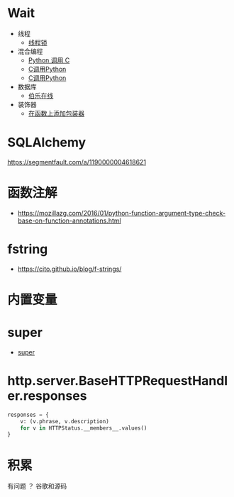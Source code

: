 * Wait
  + 线程
    + [[https://harveyqing.gitbooks.io/python-read-and-write/content/python_advance/python_thread_sync.html][线程锁]]
  + 混合编程
    + [[https://www.ibm.com/developerworks/cn/linux/l-cn-pythonandc/][Python 调用 C]]
    + [[http://blog.csdn.net/forever_jc/article/details/7743106][C调用Python]]
    + [[http://blog.csdn.net/feitianxuxue/article/details/41129677][C调用Python]]
  + 数据库
    + [[http://python.jobbole.com/88954/][伯乐在线]]
  + 装饰器
    + [[http://python3-cookbook.readthedocs.io/zh_CN/latest/c09/p01_put_wrapper_around_function.html][在函数上添加包装器]]

* SQLAlchemy
  https://segmentfault.com/a/1190000004618621
* 函数注解
  + https://mozillazg.com/2016/01/python-function-argument-type-check-base-on-function-annotations.html

* fstring
  + https://cito.github.io/blog/f-strings/
* 内置变量
* super
  + [[https://mozillazg.com/2016/12/python-super-is-not-as-simple-as-you-thought.html][super]]
* http.server.BaseHTTPRequestHandler.responses
  #+BEGIN_SRC python
    responses = {
        v: (v.phrase, v.description)
        for v in HTTPStatus.__members__.values()
    }
  #+END_SRC
* 积累
  有问题 ？ 谷歌和源码
